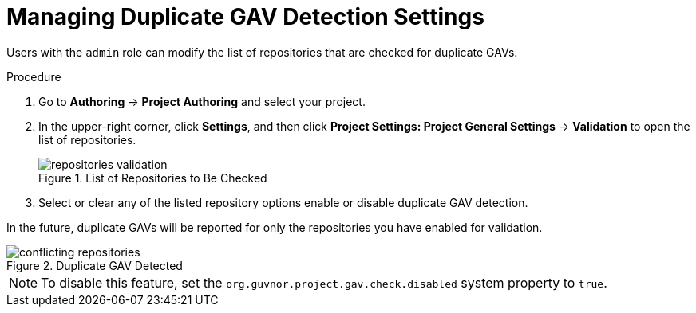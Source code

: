 [#project_duplicate_GAV_manage_proc_{context}]
= Managing Duplicate GAV Detection Settings

Users with the `admin` role can modify the list of repositories that are checked for duplicate GAVs.

.Procedure
. Go to *Authoring* → *Project Authoring* and select your project.
. In the upper-right corner, click *Settings*, and then click *Project Settings: Project General Settings* -> *Validation* to open the list of repositories.
+
.List of Repositories to Be Checked
image::repositories-validation.png[]

. Select or clear any of the listed repository options enable or disable duplicate GAV detection.

In the future, duplicate GAVs will be reported for only the repositories you have enabled for validation.

.Duplicate GAV Detected
image::conflicting-repositories.png[]

NOTE: To disable this feature, set the `org.guvnor.project.gav.check.disabled` system property to `true`.

